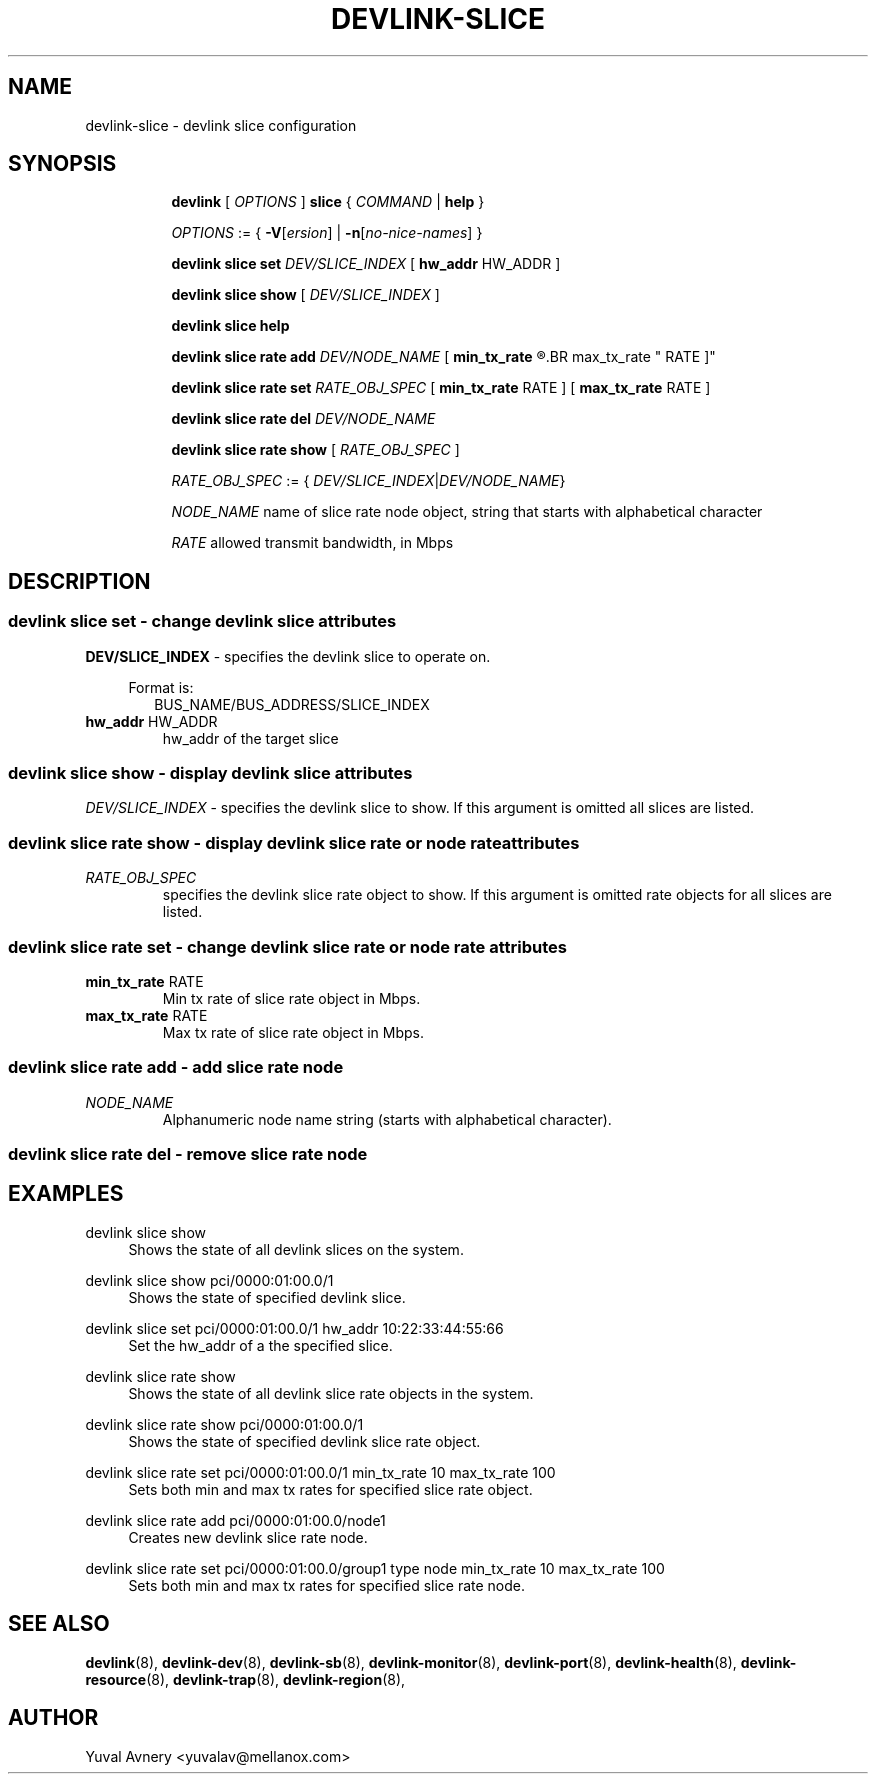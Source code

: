 .TH DEVLINK\-SLICE 8 "26 Sep 2019" "iproute2" "Linux"
.SH NAME
devlink-slice \- devlink slice configuration
.SH SYNOPSIS
.sp
.ad l
.in +8
.ti -8
.B devlink
.RI "[ " OPTIONS " ]"
.B slice
.RI  " { " COMMAND " | "
.BR help " }"
.sp

.ti -8
.IR OPTIONS " := { "
\fB\-V\fR[\fIersion\fR] |
\fB\-n\fR[\fIno-nice-names\fR] }

.ti -8
.BR "devlink slice set "
.IR DEV/SLICE_INDEX
.RI "[ "
.BR hw_addr " HW_ADDR"
.RI "]"

.ti -8
.B devlink slice show
.RI "[ " DEV/SLICE_INDEX " ]"

.ti -8
.B devlink slice help

.ti -8
.BI "devlink slice rate add " DEV/NODE_NAME
.RB "[ " min_tx_rate
.R RATE ] [
.BR max_tx_rate " RATE ]"

.ti -8
.B devlink slice rate set
.IR RATE_OBJ_SPEC " ["
.BR min_tx_rate " RATE ] [ " max_tx_rate " RATE ]"

.ti -8
.BI "devlink slice rate del " DEV/NODE_NAME

.ti -8
.B devlink slice rate show
.RI "[ " RATE_OBJ_SPEC " ]"

.IR RATE_OBJ_SPEC " := { " DEV/SLICE_INDEX | DEV/NODE_NAME }

.IR NODE_NAME " name of slice rate node object, string that starts with alphabetical character"

.IR RATE " allowed transmit bandwidth, in Mbps"

.SH "DESCRIPTION"
.SS devlink slice set - change devlink slice attributes

.PP
.B "DEV/SLICE_INDEX"
- specifies the devlink slice to operate on.

.in +4
Format is:
.in +2
BUS_NAME/BUS_ADDRESS/SLICE_INDEX

.TP
.BR hw_addr " HW_ADDR"
hw_addr of the target slice

.SS devlink slice show - display devlink slice attributes

.PP
.I "DEV/SLICE_INDEX"
- specifies the devlink slice to show.
If this argument is omitted all slices are listed.

.SS devlink slice rate show - display devlink slice rate or node rate attributes

.TP
.I "RATE_OBJ_SPEC"
specifies the devlink slice rate object to show.
If this argument is omitted rate objects for all slices are listed.

.SS devlink slice rate set - change devlink slice rate or node rate attributes

.TP
.BR min_tx_rate " RATE"
Min tx rate of slice rate object in Mbps.

.TP
.BR max_tx_rate " RATE"
Max tx rate of slice rate object in Mbps.

.SS devlink slice rate add - add slice rate node

.TP
.I NODE_NAME
Alphanumeric node name string (starts with alphabetical character).

.SS devlink slice rate del - remove slice rate node

.SH "EXAMPLES"
.PP
devlink slice show
.RS 4
Shows the state of all devlink slices on the system.
.RE
.PP
devlink slice show pci/0000:01:00.0/1
.RS 4
Shows the state of specified devlink slice.
.RE
.PP
devlink slice set pci/0000:01:00.0/1 hw_addr 10:22:33:44:55:66
.RS 4
Set the hw_addr of a the specified slice.
.RE
.PP
devlink slice rate show
.RS 4
Shows the state of all devlink slice rate objects in the system.
.RE
.PP
devlink slice rate show pci/0000:01:00.0/1
.RS 4
Shows the state of specified devlink slice rate object.
.RE
.PP
devlink slice rate set pci/0000:01:00.0/1 min_tx_rate 10 max_tx_rate 100
.RS 4
Sets both min and max tx rates for specified slice rate object.
.RE
.PP
devlink slice rate add pci/0000:01:00.0/node1
.RS 4
Creates new devlink slice rate node.
.RE
.PP
devlink slice rate set pci/0000:01:00.0/group1 type node min_tx_rate 10 max_tx_rate 100
.RS 4
Sets both min and max tx rates for specified slice rate node.
.RE


.SH SEE ALSO
.BR devlink (8),
.BR devlink-dev (8),
.BR devlink-sb (8),
.BR devlink-monitor (8),
.BR devlink-port (8),
.BR devlink-health (8),
.BR devlink-resource (8),
.BR devlink-trap (8),
.BR devlink-region (8),
.br

.SH AUTHOR
Yuval Avnery <yuvalav@mellanox.com>
